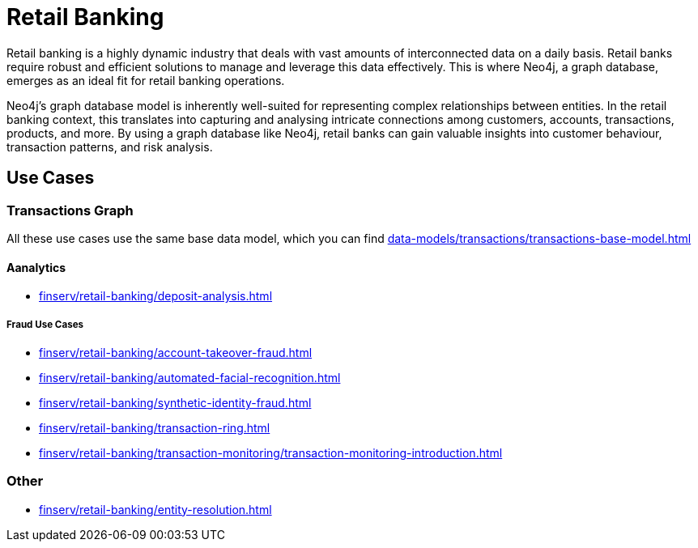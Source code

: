 = Retail Banking

Retail banking is a highly dynamic industry that deals with vast amounts of interconnected data on a daily basis. Retail banks require robust and efficient solutions to manage and leverage this data effectively. This is where Neo4j, a graph database, emerges as an ideal fit for retail banking operations.

Neo4j's graph database model is inherently well-suited for representing complex relationships between entities. In the retail banking context, this translates into capturing and analysing intricate connections among customers, accounts, transactions, products, and more. By using a graph database like Neo4j, retail banks can gain valuable insights into customer behaviour, transaction patterns, and risk analysis.

== Use Cases

=== Transactions Graph

All these use cases use the same base data model, which you can find xref:data-models/transactions/transactions-base-model.adoc[]

==== Aanalytics

* xref:finserv/retail-banking/deposit-analysis.adoc[]

===== Fraud Use Cases

* xref:finserv/retail-banking/account-takeover-fraud.adoc[]
* xref:finserv/retail-banking/automated-facial-recognition.adoc[]
* xref:finserv/retail-banking/synthetic-identity-fraud.adoc[]
* xref:finserv/retail-banking/transaction-ring.adoc[]
* xref:finserv/retail-banking/transaction-monitoring/transaction-monitoring-introduction.adoc[]

=== Other

* xref:finserv/retail-banking/entity-resolution.adoc[]
